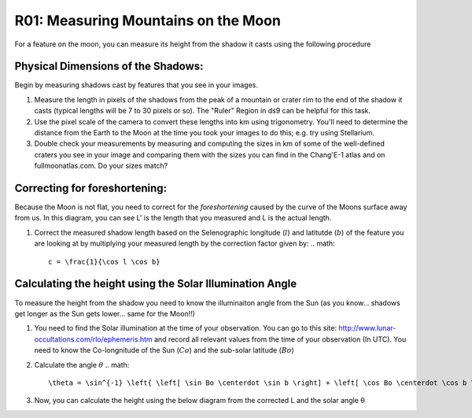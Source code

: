 .. _r01-measuring-moon-mountains:

R01: Measuring Mountains on the Moon
====================================

For a feature on the moon, you can measure its height from the shadow it casts using the following procedure

Physical Dimensions of the Shadows:
-----------------------------------

Begin by measuring shadows cast by features that you see in your images.

#. Measure the length in pixels of the shadows from the peak of a mountain or crater rim to the end of the shadow it casts (typical lengths will be 7 to 30 pixels or so). The "Ruler" Region in ds9 can be helpful for this task.

#. Use the pixel scale of the camera to convert these lengths into km using trigonometry. You'll need to determine the distance from the Earth to the Moon at the time you took your images to do this; e.g. try using Stellarium.

#. Double check your measurements by measuring and computing the sizes in km of some of the well-defined craters you see in your image and comparing them with the sizes you can find in the Chang'E-1 atlas and on fullmoonatlas.com. Do your sizes match?

Correcting for foreshortening:
------------------------------

Because the Moon is not flat, you need to correct for the *foreshortening* caused by the curve of the Moons surface away from us. In this diagram, you can see L' is the length that you measured and L is the actual length.

.. image:: moon1.png
   :align: center

#. Correct the measured shadow length based on the Selenographic longitude (:math:`l`) and latitutde (:math:`b`) of the feature you are looking at by multiplying your measured length by the correction factor given by:
   .. math::
      c = \frac{1}{\cos l \cos b}

Calculating the height using the Solar Illumination Angle
---------------------------------------------------------

To measure the height from the shadow you need to know the illuminaiton angle from the Sun (as you know... shadows get longer as the Sun gets lower... same for the Moon!!)

#. You need to find the Solar illumination at the time of your observation. You can go to this site: http://www.lunar-occultations.com/rlo/ephemeris.htm and record all relevant values from the time of your observation (In UTC). You need to know the Co-longnitude of the Sun (:math:`Co`) and the sub-solar latitude (:math:`Bo`)

#. Calculate the angle :math:`\theta`
   .. math::
      \theta = \sin^{-1} \left{ \left[ \sin Bo \centerdot \sin b \right] + \left[ \cos Bo \centerdot \cos b \centerdot \sin (Co + l) \right] \right}

#. Now, you can calculate the height using the below diagram from the corrected L and the solar angle θ

.. image: moon2.png
   :align: center
